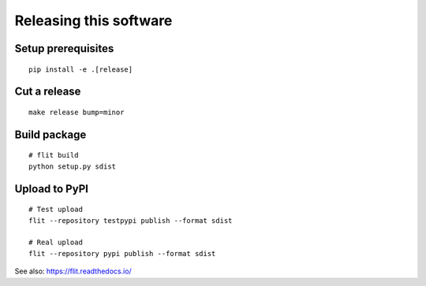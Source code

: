 #######################
Releasing this software
#######################

Setup prerequisites
===================
::

    pip install -e .[release]


Cut a release
=============
::

    make release bump=minor


Build package
=============
::

    # flit build
    python setup.py sdist


Upload to PyPI
==============
::

    # Test upload
    flit --repository testpypi publish --format sdist

    # Real upload
    flit --repository pypi publish --format sdist

See also: https://flit.readthedocs.io/
